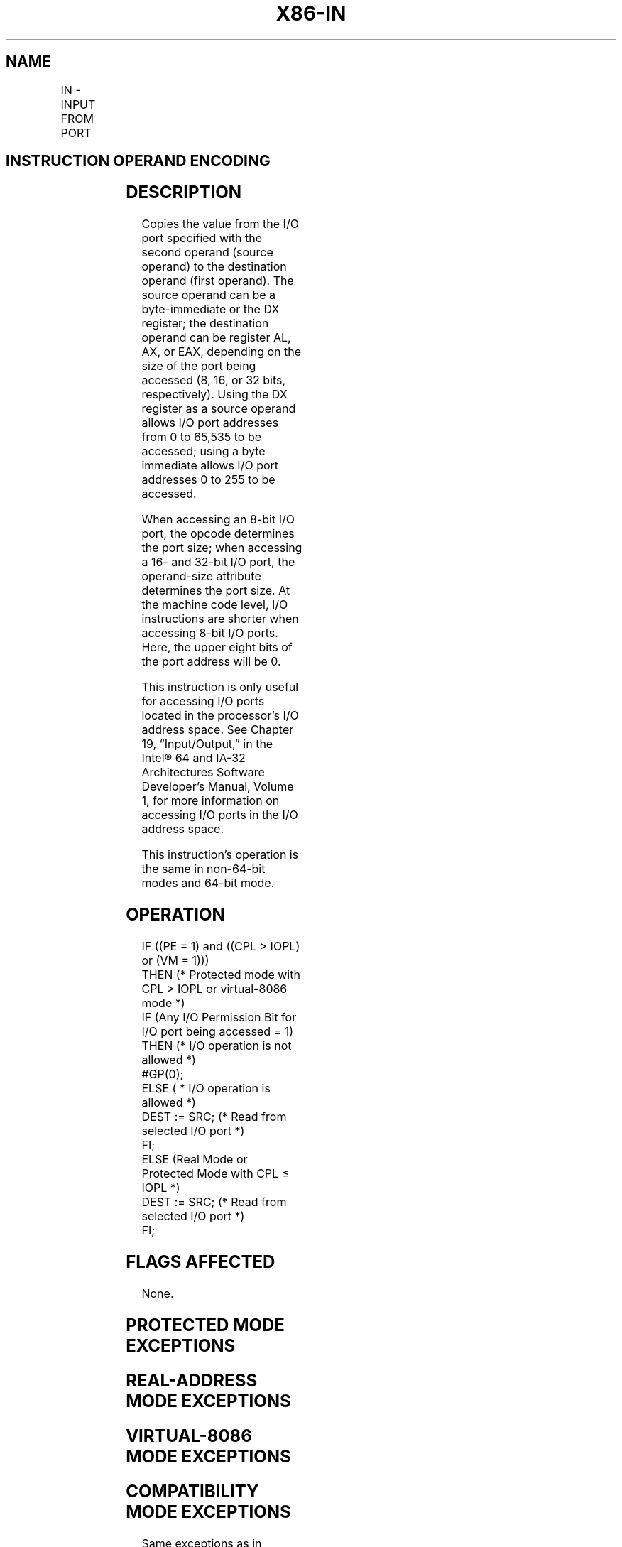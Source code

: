 '\" t
.nh
.TH "X86-IN" "7" "December 2023" "Intel" "Intel x86-64 ISA Manual"
.SH NAME
IN - INPUT FROM PORT
.TS
allbox;
l l l l l l 
l l l l l l .
\fBOpcode\fP	\fBInstruction\fP	\fBOp/En\fP	\fB64-Bit Mode\fP	\fBCompat/Leg Mode\fP	\fBDescription\fP
E4 ib	IN AL, imm8	I	Valid	Valid	T{
Input byte from imm8 I/O port address into AL.
T}
E5 ib	IN AX, imm8	I	Valid	Valid	T{
Input word from imm8 I/O port address into AX.
T}
E5 ib	IN EAX, imm8	I	Valid	Valid	T{
Input dword from imm8 I/O port address into EAX.
T}
EC	IN AL,DX	ZO	Valid	Valid	T{
Input byte from I/O port in DX into AL.
T}
ED	IN AX,DX	ZO	Valid	Valid	T{
Input word from I/O port in DX into AX.
T}
ED	IN EAX,DX	ZO	Valid	Valid	T{
Input doubleword from I/O port in DX into EAX.
T}
.TE

.SH INSTRUCTION OPERAND ENCODING
.TS
allbox;
l l l l l 
l l l l l .
\fBOp/En\fP	\fBOperand 1\fP	\fBOperand 2\fP	\fBOperand 3\fP	\fBOperand 4\fP
I	imm8	N/A	N/A	N/A
ZO	N/A	N/A	N/A	N/A
.TE

.SH DESCRIPTION
Copies the value from the I/O port specified with the second operand
(source operand) to the destination operand (first operand). The source
operand can be a byte-immediate or the DX register; the destination
operand can be register AL, AX, or EAX, depending on the size of the
port being accessed (8, 16, or 32 bits, respectively). Using the DX
register as a source operand allows I/O port addresses from 0 to 65,535
to be accessed; using a byte immediate allows I/O port addresses 0 to
255 to be accessed.

.PP
When accessing an 8-bit I/O port, the opcode determines the port size;
when accessing a 16- and 32-bit I/O port, the operand-size attribute
determines the port size. At the machine code level, I/O instructions
are shorter when accessing 8-bit I/O ports. Here, the upper eight bits
of the port address will be 0.

.PP
This instruction is only useful for accessing I/O ports located in the
processor’s I/O address space. See Chapter 19, “Input/Output,” in the
Intel® 64 and IA-32 Architectures Software Developer’s
Manual, Volume 1, for more information on accessing I/O ports in the I/O
address space.

.PP
This instruction’s operation is the same in non-64-bit modes and 64-bit
mode.

.SH OPERATION
.EX
IF ((PE = 1) and ((CPL > IOPL) or (VM = 1)))
    THEN (* Protected mode with CPL > IOPL or virtual-8086 mode *)
        IF (Any I/O Permission Bit for I/O port being accessed = 1)
            THEN (* I/O operation is not allowed *)
                #GP(0);
            ELSE ( * I/O operation is allowed *)
                DEST := SRC; (* Read from selected I/O port *)
        FI;
    ELSE (Real Mode or Protected Mode with CPL ≤ IOPL *)
        DEST := SRC; (* Read from selected I/O port *)
FI;
.EE

.SH FLAGS AFFECTED
None.

.SH PROTECTED MODE EXCEPTIONS
.TS
allbox;
l l 
l l .
\fB\fP	\fB\fP
#GP(0)	T{
If the CPL is greater than (has less privilege) the I/O privilege level (IOPL) and any of the corresponding I/O permission bits in TSS for the I/O port being accessed is 1.
T}
#PF(fault-code)	If a page fault occurs.
#UD	If the LOCK prefix is used.
.TE

.SH REAL-ADDRESS MODE EXCEPTIONS
.TS
allbox;
l l 
l l .
\fB\fP	\fB\fP
#UD	If the LOCK prefix is used.
.TE

.SH VIRTUAL-8086 MODE EXCEPTIONS
.TS
allbox;
l l 
l l .
\fB\fP	\fB\fP
#GP(0)	T{
If any of the I/O permission bits in the TSS for the I/O port being accessed is 1.
T}
#PF(fault-code)	If a page fault occurs.
#UD	If the LOCK prefix is used.
.TE

.SH COMPATIBILITY MODE EXCEPTIONS
Same exceptions as in protected mode.

.SH 64-BIT MODE EXCEPTIONS
.TS
allbox;
l l 
l l .
\fB\fP	\fB\fP
#GP(0)	T{
If the CPL is greater than (has less privilege) the I/O privilege level (IOPL) and any of the corresponding I/O permission bits in TSS for the I/O port being accessed is 1.
T}
#PF(fault-code)	If a page fault occurs.
#UD	If the LOCK prefix is used.
.TE

.SH COLOPHON
This UNOFFICIAL, mechanically-separated, non-verified reference is
provided for convenience, but it may be
incomplete or
broken in various obvious or non-obvious ways.
Refer to Intel® 64 and IA-32 Architectures Software Developer’s
Manual
\[la]https://software.intel.com/en\-us/download/intel\-64\-and\-ia\-32\-architectures\-sdm\-combined\-volumes\-1\-2a\-2b\-2c\-2d\-3a\-3b\-3c\-3d\-and\-4\[ra]
for anything serious.

.br
This page is generated by scripts; therefore may contain visual or semantical bugs. Please report them (or better, fix them) on https://github.com/MrQubo/x86-manpages.
